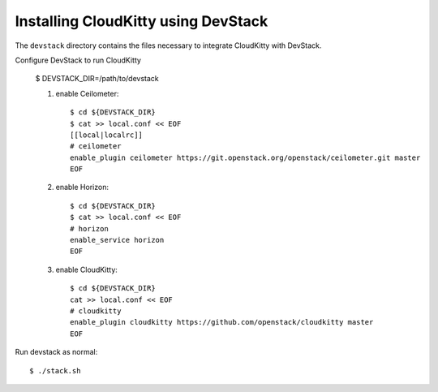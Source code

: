 ====================================
Installing CloudKitty using DevStack
====================================

The ``devstack`` directory contains the files necessary to integrate CloudKitty with DevStack.

Configure DevStack to run CloudKitty

    $ DEVSTACK_DIR=/path/to/devstack

    1. enable Ceilometer::

        $ cd ${DEVSTACK_DIR}
        $ cat >> local.conf << EOF
        [[local|localrc]]
        # ceilometer
        enable_plugin ceilometer https://git.openstack.org/openstack/ceilometer.git master
        EOF

    2. enable Horizon::

        $ cd ${DEVSTACK_DIR}
        $ cat >> local.conf << EOF
        # horizon
        enable_service horizon
        EOF

    3. enable CloudKitty::

        $ cd ${DEVSTACK_DIR}
        cat >> local.conf << EOF
        # cloudkitty
        enable_plugin cloudkitty https://github.com/openstack/cloudkitty master
        EOF

Run devstack as normal::

    $ ./stack.sh
